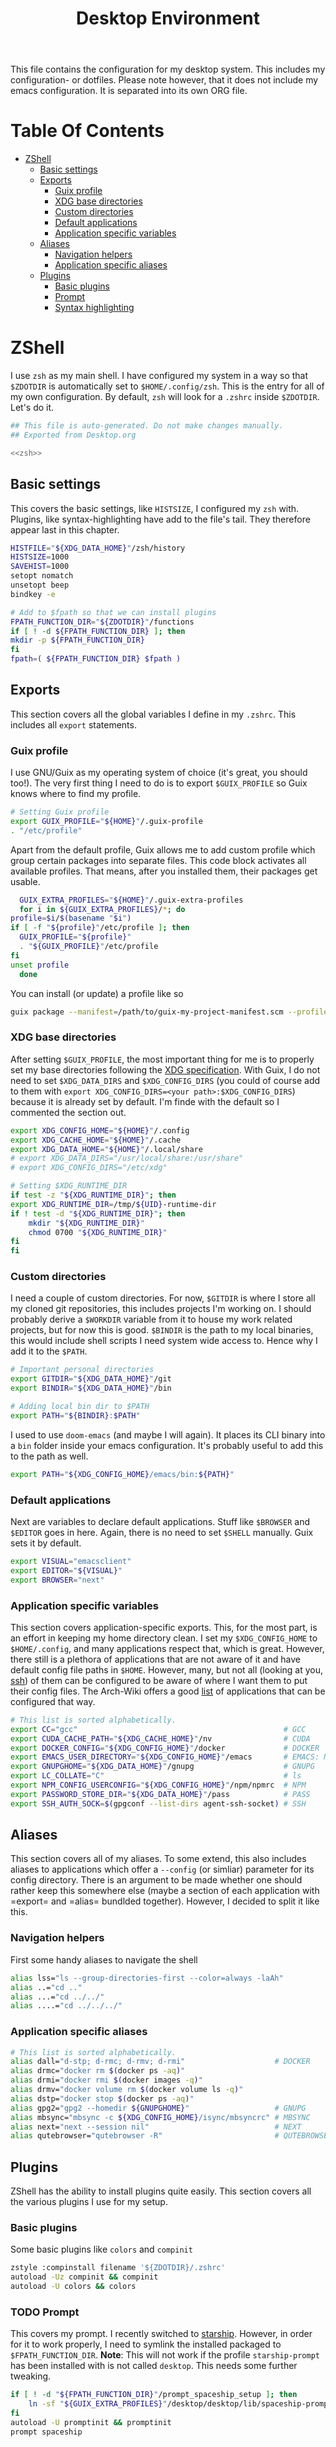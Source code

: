 #+TITLE: Desktop Environment
#+PROPERTY: header-args :mkdirp yes
#+PROPERTY: header-args :tangle-mode (identity #o444)

This file contains the configuration for my desktop system. This includes my configuration- or dotfiles. Please note however, that it does not include my emacs configuration. It is separated into its own ORG file.

* Table Of Contents
:PROPERTIES:
:TOC:      :include all :ignore (this)
:END:
  
:CONTENTS:
- [[#zshell][ZShell]]
  - [[#basic-settings][Basic settings]]
  - [[#exports][Exports]]
    - [[#guix-profile][Guix profile]]
    - [[#xdg-base-directories][XDG base directories]]
    - [[#custom-directories][Custom directories]]
    - [[#default-applications][Default applications]]
    - [[#application-specific-variables][Application specific variables]]
  - [[#aliases][Aliases]]
    - [[#navigation-helpers][Navigation helpers]]
    - [[#application-specific-aliases][Application specific aliases]]
  - [[#plugins][Plugins]]
    - [[#basic-plugins][Basic plugins]]
    - [[#prompt][Prompt]]
    - [[#syntax-highlighting][Syntax highlighting]]
:END:

* ZShell
  I use =zsh= as my main shell. I have configured my system in a way so that =$ZDOTDIR= is automatically set to =$HOME/.config/zsh=. This is the entry for all of my own configuration.
  By default, =zsh= will look for a =.zshrc= inside =$ZDOTDIR=. Let's do it.

  #+begin_src sh :tangle ~/.config/zsh/.zshrc :noweb yes :mkdirp yes
    ## This file is auto-generated. Do not make changes manually.
    ## Exported from Desktop.org

    <<zsh>>
  #+end_src

** Basic settings
   This covers the basic settings, like =HISTSIZE=, I configured my =zsh= with. Plugins, like syntax-highlighting have add to the file's tail. They therefore appear last in this chapter.

   #+begin_src sh :noweb-ref zsh
     HISTFILE="${XDG_DATA_HOME}"/zsh/history
     HISTSIZE=1000
     SAVEHIST=1000
     setopt nomatch
     unsetopt beep
     bindkey -e
     
     # Add to $fpath so that we can install plugins
     FPATH_FUNCTION_DIR="${ZDOTDIR}"/functions
     if [ ! -d ${FPATH_FUNCTION_DIR} ]; then
	 mkdir -p ${FPATH_FUNCTION_DIR}
     fi
     fpath=( ${FPATH_FUNCTION_DIR} $fpath )
   #+end_src
** Exports
   This section covers all the global variables I define in my =.zshrc=. This includes all =export= statements.
  
*** Guix profile
    I use GNU/Guix as my operating system of choice (it's great, you should too!). The very first thing I need to do is to export =$GUIX_PROFILE= so Guix knows where to find my profile. 
    #+begin_src sh :noweb-ref zsh
      # Setting Guix profile
      export GUIX_PROFILE="${HOME}"/.guix-profile
      . "/etc/profile"
    #+end_src

    Apart from the default profile, Guix allows me to add custom profile which group certain packages into separate files. This code block activates all available profiles. That means, after you installed them, their packages get usable.
    #+begin_src sh :noweb-ref zsh
      GUIX_EXTRA_PROFILES="${HOME}"/.guix-extra-profiles
      for i in ${GUIX_EXTRA_PROFILES}/*; do
	profile=$i/$(basename "$i")
	if [ -f "${profile}"/etc/profile ]; then
	  GUIX_PROFILE="${profile}"
	  . "${GUIX_PROFILE}"/etc/profile
	fi
	unset profile
      done
    #+end_src

    You can install (or update) a profile like so
    #+begin_src sh
      guix package --manifest=/path/to/guix-my-project-manifest.scm --profile="$GUIX_EXTRA_PROFILES"/my-project/my-project
    #+end_src
    
*** XDG base directories
    After setting =$GUIX_PROFILE=, the most important thing for me is to properly set my base directories following the [[https://specifications.freedesktop.org/basedir-spec/basedir-spec-latest.html#variables][XDG specification]]. With Guix, I do not need to set =$XDG_DATA_DIRS= and =$XDG_CONFIG_DIRS= (you could of course add to them with =export XDG_CONFIG_DIRS=<your path>:$XDG_CONFIG_DIRS=) because it is already set by default. I'm finde with the default so I commented the section out.
    #+begin_src sh :noweb-ref zsh
      export XDG_CONFIG_HOME="${HOME}"/.config
      export XDG_CACHE_HOME="${HOME}"/.cache
      export XDG_DATA_HOME="${HOME}"/.local/share
      # export XDG_DATA_DIRS="/usr/local/share:/usr/share"
      # export XDG_CONFIG_DIRS="/etc/xdg"

      # Setting $XDG_RUNTIME_DIR
      if test -z "${XDG_RUNTIME_DIR}"; then
	  export XDG_RUNTIME_DIR=/tmp/${UID}-runtime-dir
	  if ! test -d "${XDG_RUNTIME_DIR}"; then
	      mkdir "${XDG_RUNTIME_DIR}"
	      chmod 0700 "${XDG_RUNTIME_DIR}"
	  fi
      fi
    #+end_src

*** Custom directories
    I need a couple of custom directories. For now, =$GITDIR= is where I store all my cloned git repositories, this includes projects I'm working on. I should probably derive a =$WORKDIR= variable from it to house my work related projects, but for now this is good. =$BINDIR= is the path to my local binaries, this would include shell scripts I need system wide access to. Hence why I add it to the =$PATH=.

    #+begin_src sh :noweb-ref zsh
      # Important personal directories
      export GITDIR="${XDG_DATA_HOME}"/git
      export BINDIR="${XDG_DATA_HOME}"/bin

      # Adding local bin dir to $PATH
      export PATH="${BINDIR}:$PATH"
    #+end_src

    I used to use =doom-emacs= (and maybe I will again). It places its CLI binary into a =bin= folder inside your emacs configuration. It's probably useful to add this to the path as well.
    #+begin_src sh :noweb-ref zsh
      export PATH="${XDG_CONFIG_HOME}/emacs/bin:${PATH}"
    #+end_src
    
*** Default applications
    Next are variables to declare default applications. Stuff like =$BROWSER= and =$EDITOR= goes in here. Again, there is no need to set =$SHELL= manually. Guix sets it by default.

    #+begin_src sh :noweb-ref zsh
      export VISUAL="emacsclient"
      export EDITOR="${VISUAL}"
      export BROWSER="next"
    #+end_src

*** Application specific variables
    This section covers application-specific exports. This, for the most part, is an effort in keeping my home directory clean. I set my =$XDG_CONFIG_HOME= to =$HOME/.config=, and many applications respect that, which is great. However, there still is a plethora of applications that are not aware of it and have default config file paths in =$HOME=.
    However, many, but not all (looking at you, [[https://bugzilla.mindrot.org/show_bug.cgi?id=2050][ssh]]) of them can be configured to be aware of where I want them to put their config files.
    The Arch-Wiki offers a good [[https://wiki.archlinux.org/title/XDG_Base_Directory][list]] of applications that can be configured that way.

    #+begin_src sh :noweb-ref zsh
      # This list is sorted alphabetically.
      export CC="gcc"                                              # GCC
      export CUDA_CACHE_PATH="${XDG_CACHE_HOME}"/nv                # CUDA
      export DOCKER_CONFIG="${XDG_CONFIG_HOME}"/docker             # DOCKER
      export EMACS_USER_DIRECTORY="${XDG_CONFIG_HOME}"/emacs       # EMACS: Not needed since 27.1?
      export GNUPGHOME="${XDG_DATA_HOME}"/gnupg                    # GNUPG
      export LC_COLLATE="C"                                        # ls  
      export NPM_CONFIG_USERCONFIG="${XDG_CONFIG_HOME}"/npm/npmrc  # NPM
      export PASSWORD_STORE_DIR="${XDG_DATA_HOME}"/pass            # PASS
      export SSH_AUTH_SOCK=$(gpgconf --list-dirs agent-ssh-socket) # SSH
    #+end_src
    
** Aliases
   This section covers all of my aliases. To some extend, this also includes aliases to applications which offer a =--config= (or simliar) parameter for its config directory. There is an argument to be made whether one should rather keep this somewhere else (maybe a section of each application with =export=\s and =alias=\es bundlded together). However, I decided to split it like this.

*** Navigation helpers
    First some handy aliases to navigate the shell

    #+begin_src sh :noweb-ref zsh
      alias lss="ls --group-directories-first --color=always -laAh"
      alias ..="cd .."
      alias ...="cd ../../"
      alias ....="cd ../../../"
    #+end_src
    
*** Application specific aliases
    #+begin_src sh :noweb-ref zsh
      # This list is sorted alphabetically.
      alias dall="d-stp; d-rmc; d-rmv; d-rmi"                    # DOCKER
      alias drmc="docker rm $(docker ps -aq)"
      alias drmi="docker rmi $(docker images -q)"
      alias drmv="docker volume rm $(docker volume ls -q)"
      alias dstp="docker stop $(docker ps -aq)"
      alias gpg2="gpg2 --homedir ${GNUPGHOME}"                   # GNUPG
      alias mbsync="mbsync -c ${XDG_CONFIG_HOME}/isync/mbsyncrc" # MBSYNC
      alias next="next --session nil"                            # NEXT
      alias qutebrowser="qutebrowser -R"                         # QUTEBROWSER
    #+end_src

** Plugins
ZShell has the ability to install plugins quite easily. This section covers all the various plugins I use for my setup.

*** Basic plugins
Some basic plugins like =colors= and =compinit=
#+begin_src sh :noweb-ref zsh
  zstyle :compinstall filename '${ZDOTDIR}/.zshrc'
  autoload -Uz compinit && compinit
  autoload -U colors && colors
#+end_src

*** TODO Prompt
This covers my prompt. I recently switched to [[https://github.com/spaceship-prompt/spaceship-prompt][starship]]. However, in order for it to work properly, I need to symlink the installed packaged to =$FPATH_FUNCTION_DIR=.
*Note*: This will not work if the profile =starship-prompt= has been installed with is not called =desktop=. This needs some further tweaking.
#+begin_src sh :noweb-ref zsh
  if [ ! -d "${FPATH_FUNCTION_DIR}"/prompt_spaceship_setup ]; then
      ln -sf "${GUIX_EXTRA_PROFILES}"/desktop/desktop/lib/spaceship-prompt "${FPATH_FUNCTION_DIR}"/prompt_spaceship_setup
  fi
  autoload -U promptinit && promptinit
  prompt spaceship
#+end_src
*** TODO Syntax highlighting
The plugin for syntax highlighting must be sourced at the end of the tangled =.zshrc=. Therefore nothing should follow this plugin. More information can be found [[https://github.com/zsh-users/zsh-syntax-highlighting#why-must-zsh-syntax-highlightingzsh-be-sourced-at-the-end-of-the-zshrc-file][here]].
*Note*: This will not work if the profile =starship-prompt= has been installed with is not called =desktop=. This needs some further tweaking.
#+begin_src sh :noweb-ref zsh
  if [ -d "${GUIX_EXTRA_PROFILES}"/desktop/desktop/share/zsh-syntax-highlighting ]; then
      . "${GUIX_EXTRA_PROFILES}"/desktop/desktop/share/zsh-syntax-highlighting/zsh-syntax-highlighting.zsh
  fi
#+end_src
